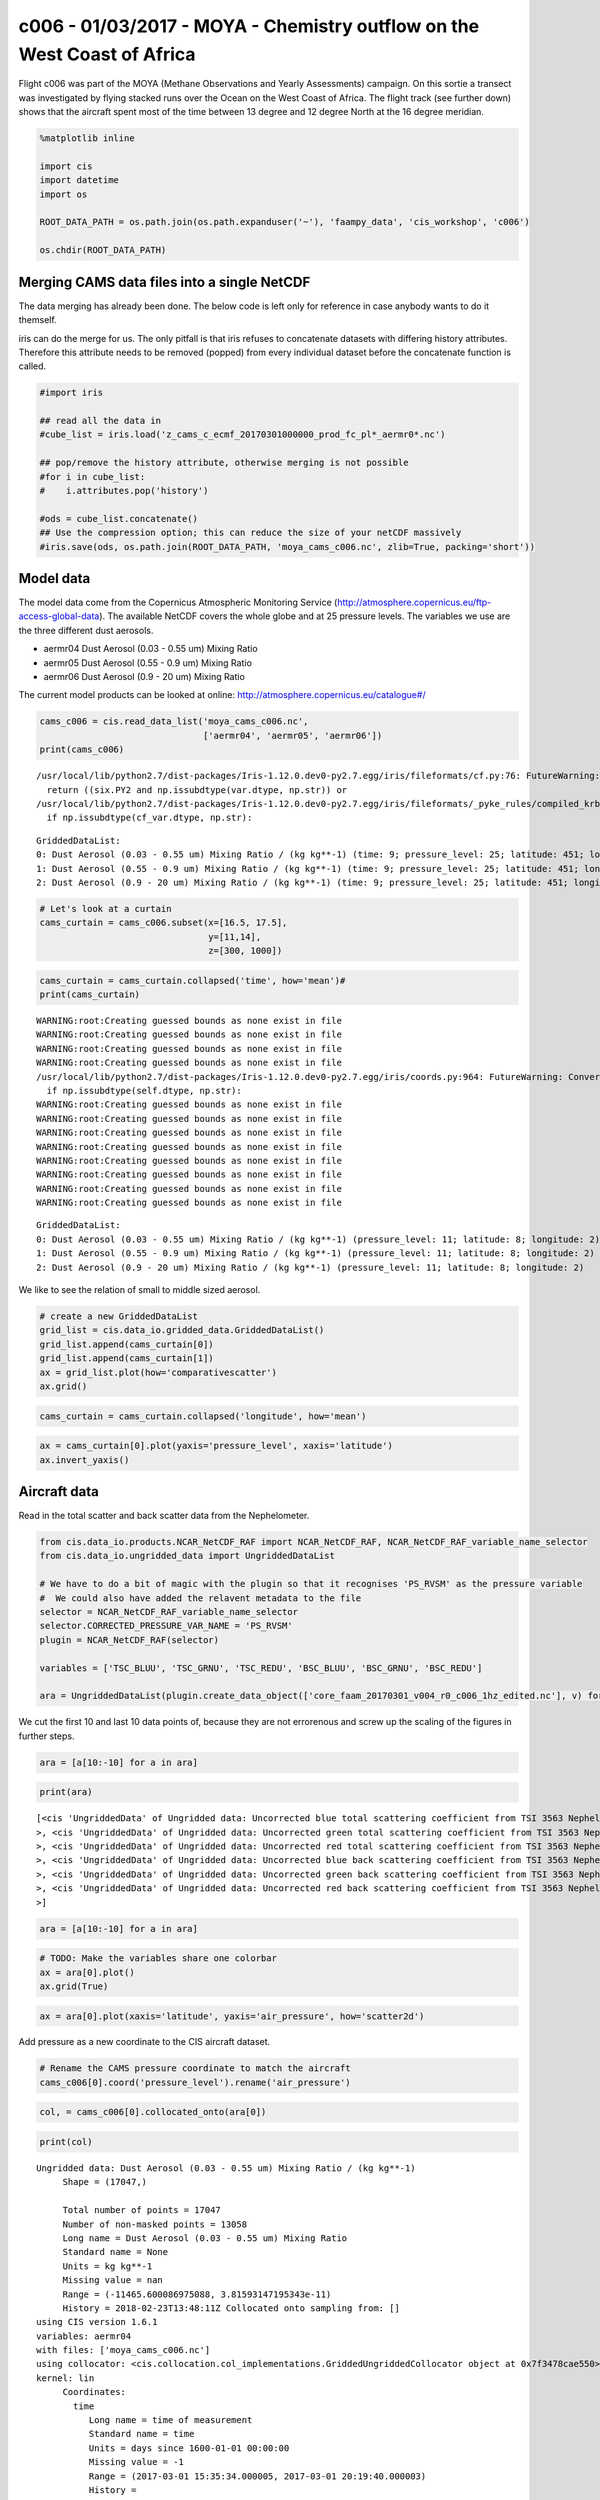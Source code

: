 
c006 - 01/03/2017 - MOYA - Chemistry outflow on the West Coast of Africa
------------------------------------------------------------------------

Flight c006 was part of the MOYA (Methane Observations and Yearly
Assessments) campaign. On this sortie a transect was investigated by
flying stacked runs over the Ocean on the West Coast of Africa. The
flight track (see further down) shows that the aircraft spent most of
the time between 13 degree and 12 degree North at the 16 degree
meridian.

.. code:: ipython2

    %matplotlib inline
    
    import cis
    import datetime
    import os
    
    ROOT_DATA_PATH = os.path.join(os.path.expanduser('~'), 'faampy_data', 'cis_workshop', 'c006')
    
    os.chdir(ROOT_DATA_PATH)

Merging CAMS data files into a single NetCDF
~~~~~~~~~~~~~~~~~~~~~~~~~~~~~~~~~~~~~~~~~~~~

The data merging has already been done. The below code is left only for
reference in case anybody wants to do it themself.

iris can do the merge for us. The only pitfall is that iris refuses to
concatenate datasets with differing history attributes. Therefore this
attribute needs to be removed (popped) from every individual dataset
before the concatenate function is called.

.. code:: ipython2

    #import iris
    
    ## read all the data in
    #cube_list = iris.load('z_cams_c_ecmf_20170301000000_prod_fc_pl*_aermr0*.nc')
    
    ## pop/remove the history attribute, otherwise merging is not possible
    #for i in cube_list:
    #    i.attributes.pop('history')
    
    #ods = cube_list.concatenate()
    ## Use the compression option; this can reduce the size of your netCDF massively
    #iris.save(ods, os.path.join(ROOT_DATA_PATH, 'moya_cams_c006.nc', zlib=True, packing='short'))

Model data
~~~~~~~~~~

The model data come from the Copernicus Atmospheric Monitoring Service
(http://atmosphere.copernicus.eu/ftp-access-global-data). The available
NetCDF covers the whole globe and at 25 pressure levels. The variables
we use are the three different dust aerosols.

-  aermr04 Dust Aerosol (0.03 - 0.55 um) Mixing Ratio
-  aermr05 Dust Aerosol (0.55 - 0.9 um) Mixing Ratio
-  aermr06 Dust Aerosol (0.9 - 20 um) Mixing Ratio

The current model products can be looked at online:
http://atmosphere.copernicus.eu/catalogue#/

.. code:: ipython2

    cams_c006 = cis.read_data_list('moya_cams_c006.nc',
                                   ['aermr04', 'aermr05', 'aermr06'])
    print(cams_c006)


.. parsed-literal::

    /usr/local/lib/python2.7/dist-packages/Iris-1.12.0.dev0-py2.7.egg/iris/fileformats/cf.py:76: FutureWarning: Conversion of the second argument of issubdtype from `str` to `str` is deprecated. In future, it will be treated as `np.string_ == np.dtype(str).type`.
      return ((six.PY2 and np.issubdtype(var.dtype, np.str)) or
    /usr/local/lib/python2.7/dist-packages/Iris-1.12.0.dev0-py2.7.egg/iris/fileformats/_pyke_rules/compiled_krb/fc_rules_cf_fc.py:1814: FutureWarning: Conversion of the second argument of issubdtype from `str` to `str` is deprecated. In future, it will be treated as `np.string_ == np.dtype(str).type`.
      if np.issubdtype(cf_var.dtype, np.str):


.. parsed-literal::

    GriddedDataList: 
    0: Dust Aerosol (0.03 - 0.55 um) Mixing Ratio / (kg kg**-1) (time: 9; pressure_level: 25; latitude: 451; longitude: 900)
    1: Dust Aerosol (0.55 - 0.9 um) Mixing Ratio / (kg kg**-1) (time: 9; pressure_level: 25; latitude: 451; longitude: 900)
    2: Dust Aerosol (0.9 - 20 um) Mixing Ratio / (kg kg**-1) (time: 9; pressure_level: 25; latitude: 451; longitude: 900)


.. code:: ipython2

    # Let's look at a curtain
    cams_curtain = cams_c006.subset(x=[16.5, 17.5],
                                    y=[11,14],
                                    z=[300, 1000])

.. code:: ipython2

    cams_curtain = cams_curtain.collapsed('time', how='mean')#
    print(cams_curtain)


.. parsed-literal::

    WARNING:root:Creating guessed bounds as none exist in file
    WARNING:root:Creating guessed bounds as none exist in file
    WARNING:root:Creating guessed bounds as none exist in file
    WARNING:root:Creating guessed bounds as none exist in file
    /usr/local/lib/python2.7/dist-packages/Iris-1.12.0.dev0-py2.7.egg/iris/coords.py:964: FutureWarning: Conversion of the second argument of issubdtype from `str` to `str` is deprecated. In future, it will be treated as `np.string_ == np.dtype(str).type`.
      if np.issubdtype(self.dtype, np.str):
    WARNING:root:Creating guessed bounds as none exist in file
    WARNING:root:Creating guessed bounds as none exist in file
    WARNING:root:Creating guessed bounds as none exist in file
    WARNING:root:Creating guessed bounds as none exist in file
    WARNING:root:Creating guessed bounds as none exist in file
    WARNING:root:Creating guessed bounds as none exist in file
    WARNING:root:Creating guessed bounds as none exist in file
    WARNING:root:Creating guessed bounds as none exist in file


.. parsed-literal::

    GriddedDataList: 
    0: Dust Aerosol (0.03 - 0.55 um) Mixing Ratio / (kg kg**-1) (pressure_level: 11; latitude: 8; longitude: 2)
    1: Dust Aerosol (0.55 - 0.9 um) Mixing Ratio / (kg kg**-1) (pressure_level: 11; latitude: 8; longitude: 2)
    2: Dust Aerosol (0.9 - 20 um) Mixing Ratio / (kg kg**-1) (pressure_level: 11; latitude: 8; longitude: 2)


We like to see the relation of small to middle sized aerosol.

.. code:: ipython2

    # create a new GriddedDataList
    grid_list = cis.data_io.gridded_data.GriddedDataList()
    grid_list.append(cams_curtain[0])
    grid_list.append(cams_curtain[1])
    ax = grid_list.plot(how='comparativescatter')
    ax.grid()



.. image:: /cis_workshop/cis_example_c006_files/cis_example_c006_12_0.png


.. code:: ipython2

    cams_curtain = cams_curtain.collapsed('longitude', how='mean')

.. code:: ipython2

    ax = cams_curtain[0].plot(yaxis='pressure_level', xaxis='latitude')
    ax.invert_yaxis()



.. image:: /cis_workshop/cis_example_c006_files/cis_example_c006_14_0.png


Aircraft data
~~~~~~~~~~~~~

Read in the total scatter and back scatter data from the Nephelometer.

.. code:: ipython2

    from cis.data_io.products.NCAR_NetCDF_RAF import NCAR_NetCDF_RAF, NCAR_NetCDF_RAF_variable_name_selector
    from cis.data_io.ungridded_data import UngriddedDataList
    
    # We have to do a bit of magic with the plugin so that it recognises 'PS_RVSM' as the pressure variable
    #  We could also have added the relavent metadata to the file
    selector = NCAR_NetCDF_RAF_variable_name_selector
    selector.CORRECTED_PRESSURE_VAR_NAME = 'PS_RVSM'
    plugin = NCAR_NetCDF_RAF(selector)
    
    variables = ['TSC_BLUU', 'TSC_GRNU', 'TSC_REDU', 'BSC_BLUU', 'BSC_GRNU', 'BSC_REDU']
    
    ara = UngriddedDataList(plugin.create_data_object(['core_faam_20170301_v004_r0_c006_1hz_edited.nc'], v) for v in variables)

We cut the first 10 and last 10 data points of, because they are not
errorenous and screw up the scaling of the figures in further steps.

.. code:: ipython2

    ara = [a[10:-10] for a in ara]

.. code:: ipython2

    print(ara)


.. parsed-literal::

    [<cis 'UngriddedData' of Ungridded data: Uncorrected blue total scattering coefficient from TSI 3563 Nephelometer / (m-1) 
    >, <cis 'UngriddedData' of Ungridded data: Uncorrected green total scattering coefficient from TSI 3563 Nephelometer / (m-1) 
    >, <cis 'UngriddedData' of Ungridded data: Uncorrected red total scattering coefficient from TSI 3563 Nephelometer / (m-1) 
    >, <cis 'UngriddedData' of Ungridded data: Uncorrected blue back scattering coefficient from TSI 3563 Nephelometer / (m-1) 
    >, <cis 'UngriddedData' of Ungridded data: Uncorrected green back scattering coefficient from TSI 3563 Nephelometer / (m-1) 
    >, <cis 'UngriddedData' of Ungridded data: Uncorrected red back scattering coefficient from TSI 3563 Nephelometer / (m-1) 
    >]


.. code:: ipython2

    ara = [a[10:-10] for a in ara]

.. code:: ipython2

    # TODO: Make the variables share one colorbar
    ax = ara[0].plot()
    ax.grid(True)



.. image:: /cis_workshop/cis_example_c006_files/cis_example_c006_22_0.png


.. code:: ipython2

    ax = ara[0].plot(xaxis='latitude', yaxis='air_pressure', how='scatter2d')



.. image:: /cis_workshop/cis_example_c006_files/cis_example_c006_23_0.png


Add pressure as a new coordinate to the CIS aircraft dataset.

.. code:: ipython2

    # Rename the CAMS pressure coordinate to match the aircraft
    cams_c006[0].coord('pressure_level').rename('air_pressure')

.. code:: ipython2

    col, = cams_c006[0].collocated_onto(ara[0])

.. code:: ipython2

    print(col)


.. parsed-literal::

    Ungridded data: Dust Aerosol (0.03 - 0.55 um) Mixing Ratio / (kg kg**-1) 
         Shape = (17047,)
    
         Total number of points = 17047
         Number of non-masked points = 13058
         Long name = Dust Aerosol (0.03 - 0.55 um) Mixing Ratio
         Standard name = None
         Units = kg kg**-1
         Missing value = nan
         Range = (-11465.600086975088, 3.81593147195343e-11)
         History = 2018-02-23T13:48:11Z Collocated onto sampling from: [] 
    using CIS version 1.6.1 
    variables: aermr04 
    with files: ['moya_cams_c006.nc'] 
    using collocator: <cis.collocation.col_implementations.GriddedUngriddedCollocator object at 0x7f3478cae550> 
    kernel: lin
         Coordinates: 
           time
              Long name = time of measurement
              Standard name = time
              Units = days since 1600-01-01 00:00:00
              Missing value = -1
              Range = (2017-03-01 15:35:34.000005, 2017-03-01 20:19:40.000003)
              History = 
              Misc attributes: 
                _Fillvalue = -1
                Calendar = gregorian
           latitude
              Long name = Latitude from POS AV 510 GPS-aided Inertial Navigation unit
              Standard name = latitude
              Units = degree_north
              Missing value = 0.0
              Range = (11.549055, 14.818923)
              History = 
              Misc attributes: 
                _Fillvalue = 0.0
                Frequency = 32
                Type = Data
                Number = 610
           longitude
              Long name = Longitude from POS AV 510 GPS-aided Inertial Navigation unit
              Standard name = longitude
              Units = degree_east
              Missing value = 0.0
              Range = (-17.774808883666992, -16.989221572875977)
              History = 
              Misc attributes: 
                _Fillvalue = 0.0
                Frequency = 32
                Type = Data
                Number = 611
           altitude
              Long name = Altitude from POS AV 510 GPS-aided Inertial Navigation unit
              Standard name = altitude
              Units = m
              Missing value = 0.0
              Range = (55.10959, 6529.192)
              History = 
              Misc attributes: 
                _Fillvalue = 0.0
                Frequency = 32
                Type = Data
                Number = 612
           air_pressure
              Long name = Static pressure from the aircraft RVSM (air data) system
              Standard name = air_pressure
              Units = hPa
              Missing value = -9999.0
              Range = (465.0087, 1008.6232)
              History = 
              Misc attributes: 
                _Fillvalue = -9999.0
                Frequency = 32
                Type = Data
                Number = 576
    


.. code:: ipython2

    col.plot(vmin=0.0)




.. parsed-literal::

    <cartopy.mpl.geoaxes.GeoAxesSubplot at 0x7f347864b650>




.. image:: /cis_workshop/cis_example_c006_files/cis_example_c006_28_1.png


.. code:: ipython2

    col.plot(xaxis='latitude', yaxis='air_pressure', how='scatter2d', vmin=0.0, vmax=1e-10)




.. parsed-literal::

    <matplotlib.axes._subplots.AxesSubplot at 0x7f3478590f10>




.. image:: /cis_workshop/cis_example_c006_files/cis_example_c006_29_1.png


.. code:: ipython2

    from cis.plotting.plot import basic_plot
    for a in ara:
        _, ax = basic_plot(col, xaxis=a, how='comparativescatter')
        ax.set_ylim([1e-11, 4e-11])



.. image:: /cis_workshop/cis_example_c006_files/cis_example_c006_30_0.png



.. image:: /cis_workshop/cis_example_c006_files/cis_example_c006_30_1.png



.. image:: /cis_workshop/cis_example_c006_files/cis_example_c006_30_2.png



.. image:: /cis_workshop/cis_example_c006_files/cis_example_c006_30_3.png



.. image:: /cis_workshop/cis_example_c006_files/cis_example_c006_30_4.png



.. image:: /cis_workshop/cis_example_c006_files/cis_example_c006_30_5.png

